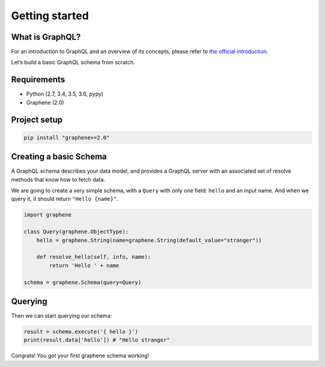 Getting started
===============

What is GraphQL?
----------------

For an introduction to GraphQL and an overview of its concepts, please refer
to `the official introduction <http://graphql.org/learn/>`_.

Let’s build a basic GraphQL schema from scratch.

Requirements
------------

-  Python (2.7, 3.4, 3.5, 3.6, pypy)
-  Graphene (2.0)

Project setup
-------------

.. code:: bash

    pip install "graphene>=2.0"

Creating a basic Schema
-----------------------

A GraphQL schema describes your data model, and provides a GraphQL
server with an associated set of resolve methods that know how to fetch
data.

We are going to create a very simple schema, with a ``Query`` with only
one field: ``hello`` and an input name. And when we query it, it should return ``"Hello {name}"``.

.. code:: python

    import graphene

    class Query(graphene.ObjectType):
        hello = graphene.String(name=graphene.String(default_value="stranger"))

        def resolve_hello(self, info, name):
            return 'Hello ' + name

    schema = graphene.Schema(query=Query)

Querying
--------

Then we can start querying our schema:

.. code:: python

    result = schema.execute('{ hello }')
    print(result.data['hello']) # "Hello stranger"

Congrats! You got your first graphene schema working!
